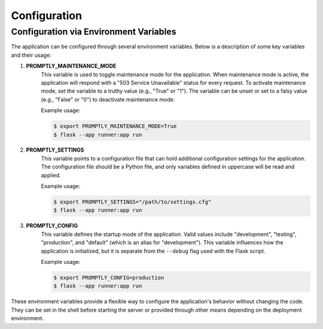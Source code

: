 Configuration
=============

Configuration via Environment Variables
---------------------------------------

The application can be configured through several environment variables. Below
is a description of some key variables and their usage:

1. **PROMPTLY_MAINTENANCE_MODE**
    This variable is used to toggle maintenance mode for the application. When
    maintenance mode is active, the application will respond with a "503 Service
    Unavailable" status for every request. To activate maintenance mode, set the
    variable to a truthy value (e.g., "True" or "1"). The variable can be unset
    or set to a falsy value (e.g., "False" or "0") to deactivate maintenance
    mode.

    Example usage:

    .. code-block:: shell

        $ export PROMPTLY_MAINTENANCE_MODE=True
        $ flask --app runner:app run

2. **PROMPTLY_SETTINGS**
    This variable points to a configuration file that can hold additional
    configuration settings for the application. The configuration file should be
    a Python file, and only variables defined in uppercase will be read and
    applied.

    Example usage:

    .. code-block:: shell

        $ export PROMPTLY_SETTINGS="/path/to/settings.cfg"
        $ flask --app runner:app run

3. **PROMPTLY_CONFIG**
    This variable defines the startup mode of the application. Valid values
    include "development", "testing", "production", and "default" (which is an
    alias for "development"). This variable influences how the application is
    initialized, but it is separate from the ``--debug`` flag used with the
    Flask script.

    Example usage:

    .. code-block:: shell

        $ export PROMPTLY_CONFIG=production
        $ flask --app runner:app run

These environment variables provide a flexible way to configure the
application's behavior without changing the code. They can be set in the shell
before starting the server or provided through other means depending on the
deployment environment.


